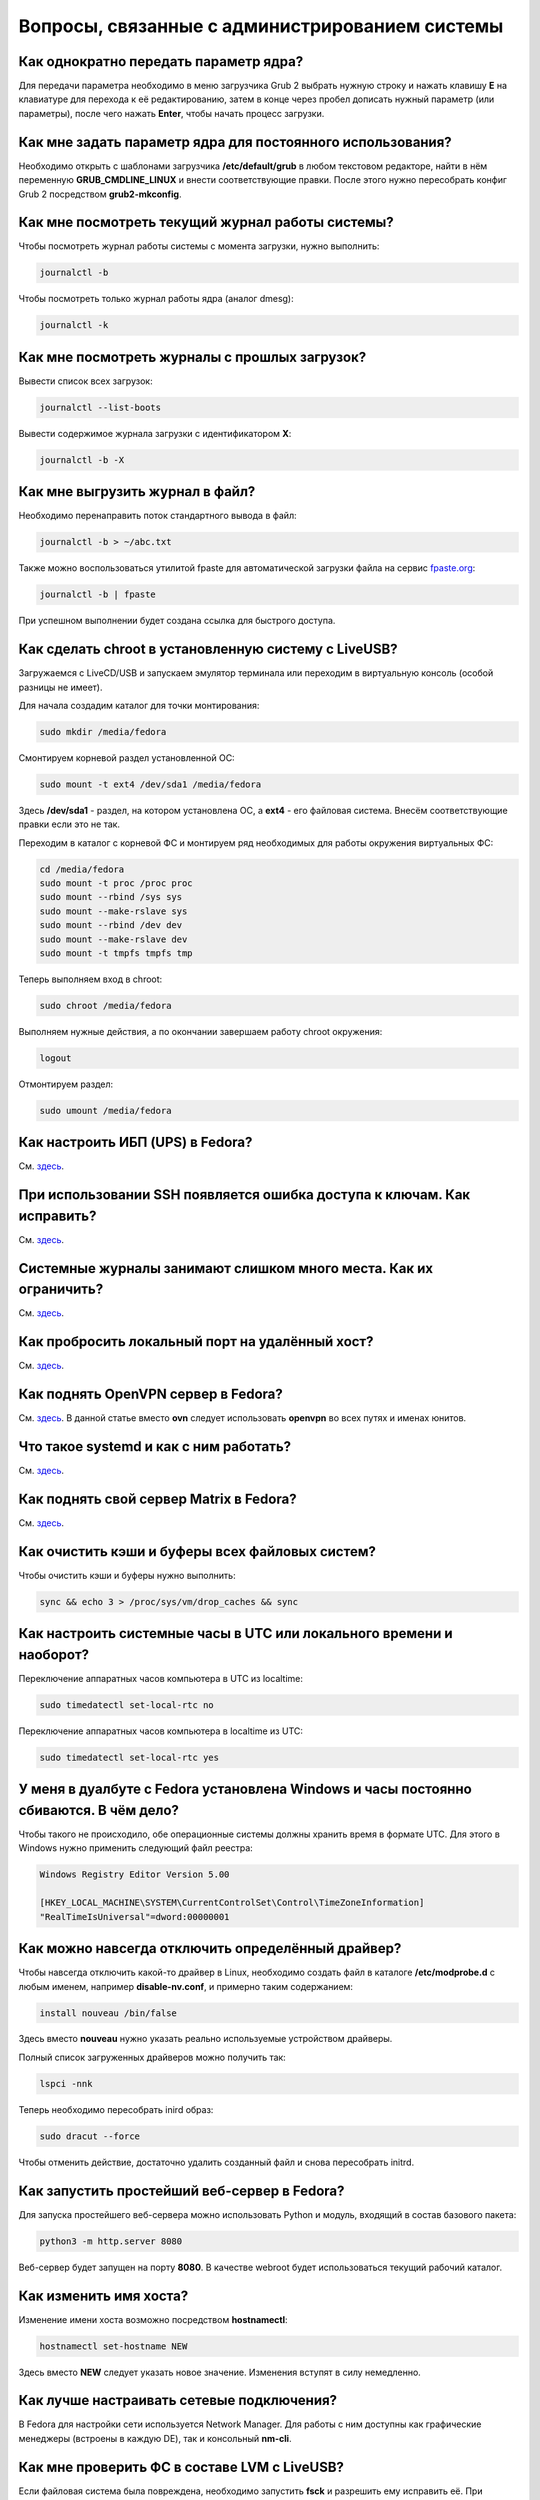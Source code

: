 .. Fedora-Faq-Ru (c) 2018 - 2019, EasyCoding Team and contributors
.. 
.. Fedora-Faq-Ru is licensed under a
.. Creative Commons Attribution-ShareAlike 4.0 International License.
.. 
.. You should have received a copy of the license along with this
.. work. If not, see <https://creativecommons.org/licenses/by-sa/4.0/>.
.. _administration:

***************************************************
Вопросы, связанные с администрированием системы
***************************************************

.. index:: параметры ядра, kernel options
.. _kernelpm-once:

Как однократно передать параметр ядра?
=========================================

Для передачи параметра необходимо в меню загрузчика Grub 2 выбрать нужную строку и нажать клавишу **E** на клавиатуре для перехода к её редактированию, затем в конце через пробел дописать нужный параметр (или параметры), после чего нажать **Enter**, чтобы начать процесс загрузки.

.. index:: параметры ядра, kernel options
.. _kernelpm-perm:

Как мне задать параметр ядра для постоянного использования?
=================================================================

Необходимо открыть с шаблонами загрузчика **/etc/default/grub** в любом текстовом редакторе, найти в нём переменную **GRUB_CMDLINE_LINUX** и внести соответствующие правки. После этого нужно пересобрать конфиг Grub 2 посредством **grub2-mkconfig**.

.. index:: журнал системы, journald
.. _journal-current:

Как мне посмотреть текущий журнал работы системы?
====================================================

Чтобы посмотреть журнал работы системы с момента загрузки, нужно выполнить:

.. code-block:: bash

    journalctl -b

Чтобы посмотреть только журнал работы ядра (аналог dmesg):

.. code-block:: bash

    journalctl -k

.. index:: журнал системы, journald
.. _journal-history:

Как мне посмотреть журналы с прошлых загрузок?
====================================================

Вывести список всех загрузок:

.. code-block:: bash

    journalctl --list-boots

Вывести содержимое журнала загрузки с идентификатором **X**:

.. code-block:: bash

    journalctl -b -X

.. index:: журнал системы, journald
.. _journal-tofile:

Как мне выгрузить журнал в файл?
======================================

Необходимо перенаправить поток стандартного вывода в файл:

.. code-block:: bash

    journalctl -b > ~/abc.txt

Также можно воспользоваться утилитой fpaste для автоматической загрузки файла на сервис `fpaste.org <https://paste.fedoraproject.org/>`__:

.. code-block:: bash

    journalctl -b | fpaste

При успешном выполнении будет создана ссылка для быстрого доступа.

.. index:: chroot
.. _chroot:

Как сделать chroot в установленную систему с LiveUSB?
===========================================================

Загружаемся с LiveCD/USB и запускаем эмулятор терминала или переходим в виртуальную консоль (особой разницы не имеет).

Для начала создадим каталог для точки монтирования:

.. code-block:: bash

    sudo mkdir /media/fedora

Смонтируем корневой раздел установленной ОС:

.. code-block:: bash

    sudo mount -t ext4 /dev/sda1 /media/fedora

Здесь **/dev/sda1** - раздел, на котором установлена ОС, а **ext4** - его файловая система. Внесём соответствующие правки если это не так.

Переходим в каталог с корневой ФС и монтируем ряд необходимых для работы окружения виртуальных ФС:

.. code-block:: bash

    cd /media/fedora
    sudo mount -t proc /proc proc
    sudo mount --rbind /sys sys
    sudo mount --make-rslave sys
    sudo mount --rbind /dev dev
    sudo mount --make-rslave dev
    sudo mount -t tmpfs tmpfs tmp

Теперь выполняем вход в chroot:

.. code-block:: bash

    sudo chroot /media/fedora

Выполняем нужные действия, а по окончании завершаем работу chroot окружения:

.. code-block:: bash

    logout

Отмонтируем раздел:

.. code-block:: bash

    sudo umount /media/fedora

.. index:: drivers, драйверы, nut, UPS, ИБП
.. _configure-ups:

Как настроить ИБП (UPS) в Fedora?
====================================

См. `здесь <https://www.easycoding.org/2012/10/01/podnimaem-nut-v-linux.html>`__.

.. index:: ssh, keys, error, ошибка
.. _ssh-keys-error:

При использовании SSH появляется ошибка доступа к ключам. Как исправить?
===========================================================================

См. `здесь <https://www.easycoding.org/2016/07/31/reshaem-problemu-s-ssh-klyuchami-v-fedora-24.html>`__.

.. index:: journald, журналы, ограничение размера журналов
.. _journald-limit:

Системные журналы занимают слишком много места. Как их ограничить?
=====================================================================

См. `здесь <https://www.easycoding.org/2016/08/24/ogranichivaem-sistemnye-zhurnaly-v-fedora-24.html>`__.

.. index:: firewalld, port forwarding, проброс порта
.. _firewalld-port-forwarding:

Как пробросить локальный порт на удалённый хост?
====================================================

См. `здесь <https://www.easycoding.org/2017/05/23/probrasyvaem-lokalnyj-port-na-udalyonnyj-xost.html>`__.

.. index:: openvpn
.. _using-openvpn:

Как поднять OpenVPN сервер в Fedora?
=======================================

См. `здесь <https://www.easycoding.org/2017/07/24/podnimaem-ovn-server-na-fedora.html>`__. В данной статье вместо **ovn** следует использовать **openvpn** во всех путях и именах юнитов.

.. index:: systemd
.. _systemd-info:

Что такое systemd и как с ним работать?
==========================================

См. `здесь <https://www.easycoding.org/2017/11/05/upravlyaem-systemd-v-fedora.html>`__.

.. index:: server, matrix, сервер
.. _matrix-server:

Как поднять свой сервер Matrix в Fedora?
===========================================

См. `здесь <https://www.easycoding.org/2018/04/15/podnimaem-sobstvennyj-matrix-server-v-fedora.html>`__.

.. index:: fs, caches, сброс кэшей ФС
.. _drop-fs-caches:

Как очистить кэши и буферы всех файловых систем?
===================================================

Чтобы очистить кэши и буферы нужно выполнить:

.. code-block:: bash

    sync && echo 3 > /proc/sys/vm/drop_caches && sync

.. index:: timezone, utc, hardware clock
.. _system-time-utc:

Как настроить системные часы в UTC или локального времени и наоборот?
========================================================================

Переключение аппаратных часов компьютера в UTC из localtime:

.. code-block:: bash

    sudo timedatectl set-local-rtc no

Переключение аппаратных часов компьютера в localtime из UTC:

.. code-block:: bash

    sudo timedatectl set-local-rtc yes

.. index:: timezone, utc, hardware clock
.. _windows-utc:

У меня в дуалбуте с Fedora установлена Windows и часы постоянно сбиваются. В чём дело?
=========================================================================================

Чтобы такого не происходило, обе операционные системы должны хранить время в формате UTC. Для этого в Windows нужно применить следующий файл реестра:

.. code-block:: text

    Windows Registry Editor Version 5.00
    
    [HKEY_LOCAL_MACHINE\SYSTEM\CurrentControlSet\Control\TimeZoneInformation]
    "RealTimeIsUniversal"=dword:00000001

.. index:: drivers, disable driver, отключение драйвера
.. _driver-disable:

Как можно навсегда отключить определённый драйвер?
=====================================================

Чтобы навсегда отключить какой-то драйвер в Linux, необходимо создать файл в каталоге **/etc/modprobe.d** с любым именем, например **disable-nv.conf**, и примерно таким содержанием:

.. code-block:: text

    install nouveau /bin/false

Здесь вместо **nouveau** нужно указать реально используемые устройством драйверы.

Полный список загруженных драйверов можно получить так:

.. code-block:: bash

    lspci -nnk

Теперь необходимо пересобрать inird образ:

.. code-block:: bash

    sudo dracut --force

Чтобы отменить действие, достаточно удалить созданный файл и снова пересобрать initrd.

.. index:: server, web server
.. _simple-web-server:

Как запустить простейший веб-сервер в Fedora?
================================================

Для запуска простейшего веб-сервера можно использовать Python и модуль, входящий в состав базового пакета:

.. code-block:: bash

    python3 -m http.server 8080

Веб-сервер будет запущен на порту **8080**. В качестве webroot будет использоваться текущий рабочий каталог.

.. index:: console, change hostname, изменение имени хоста, имя хоста
.. _change-hostname:

Как изменить имя хоста?
==========================

Изменение имени хоста возможно посредством **hostnamectl**:

.. code-block:: bash

    hostnamectl set-hostname NEW

Здесь вместо **NEW** следует указать новое значение. Изменения вступят в силу немедленно.

.. index:: network, настройка сети
.. _network-configuration:

Как лучше настраивать сетевые подключения?
=============================================

В Fedora для настройки сети используется Network Manager. Для работы с ним доступны как графические менеджеры (встроены в каждую DE), так и консольный **nm-cli**.

.. index:: filesystem, check, проверка файловой системы, lvm
.. _fs-check-lvm:

Как мне проверить ФС в составе LVM с LiveUSB?
==================================================

Если файловая система была повреждена, необходимо запустить **fsck** и разрешить ему исправить её. При использовании настроек по умолчанию (LVM, ФС ext4) это делается так:

.. code-block:: bash

    fsck -t ext4 /dev/mapper/fedora-root
    fsck -t ext4 /dev/mapper/fedora-home

Если вместо ext4 применяется другая файловая система, необходимо указать её после параметра **-t**.

.. index:: filesystem, check, проверка файловой системы
.. _fs-check-partitions:

Как мне проверить ФС при использовании классических разделов с LiveUSB?
==========================================================================

Если используется классическая схема с обычными разделами, то утилите **fsck** необходимо передавать соответствующее блочное устройство, например:

.. code-block:: bash

    fsck -t ext4 /dev/sda2
    fsck -t ext4 /dev/sda3

Если вместо **ext4** применяется другая файловая система, необходимо указать её после параметра **-t**. Также вместо **/dev/sda2** следует прописать соответствующее блочное устройство с повреждённой ФС.

Полный список доступных устройств хранения данных можно получить:

.. code-block:: bash

    sudo fdisk -l


.. index:: filesystem, check, проверка файловой системы, luks
.. _fs-check-luks:

Как мне проверить ФС на зашифрованном LUKS разделе с LiveUSB?
================================================================

Если используются зашифрованные LUKS разделы, то сначала откроем соответствующее устройство:

.. code-block:: bash

    cryptsetup luksOpen /dev/sda2 luks-root

Здесь вместо **/dev/sda2** следует прописать соответствующее блочное устройство зашифрованного накопителя.

Теперь запустим проверку файловой системы:

.. code-block:: bash

    fsck -t ext4 /dev/mapper/luks-root

Если вместо **ext4** применяется другая файловая система, необходимо указать её после параметра **-t**.

По окончании обязательно отключим LUKS том:

.. code-block:: bash

    cryptsetup luksClose /dev/mapper/luks-root

.. index:: multimedia, dlna, server, сервер мультимедиа
.. _dlna-server:

Как поднять DLNA сервер в локальной сети?
============================================

См. `здесь <https://www.easycoding.org/2018/09/08/podnimaem-dlna-server-v-fedora.html>`__.

.. index:: memory depuplication, дедупликация памяти
.. _deduplication-memory:

Возможна ли полная дедупликация оперативной памяти?
=======================================================

Да, дедупликация памяти `поддерживается <https://www.ibm.com/developerworks/linux/library/l-kernel-shared-memory/index.html>`__ в ядре Linux начиная с версии 2.6.32 модулем `KSM <https://ru.wikipedia.org/wiki/KSM>`__ и по умолчанию применяется лишь в системах виртуализации, например в :ref:`KVM <kvm>`.

.. index:: disk depuplication, дедупликация данных
.. _deduplication-disk:

Возможна ли полная дедупликация данных на дисках?
=====================================================

Полная автоматическая дедупликация данных на дисках `поддерживается <https://btrfs.wiki.kernel.org/index.php/Deduplication>`__ лишь файловой системой :ref:`BTRFS <fs-btrfs>`.

.. index:: zram, сжатие памяти, memory compression
.. _memory-compression:

Можно ли включить сжатие оперативной памяти?
================================================

Да, в ядро Linux начиная с версии 3.14 по умолчанию входит модуль zram, который позволяет увеличить производительность системы посредством использования вместо дисковой подкачки виртуального устройства в оперативной памяти с активным сжатием.

Включение zram в Fedora:

.. code-block:: bash

    sudo systemctl enable --now zram-swap

Отключение zram в Fedora:

.. code-block:: bash

    sudo systemctl stop zram-swap
    sudo systemctl disable zram-swap

После использования вышеуказанных команд рекомендуется выполнить перезагрузку системы.

.. index:: network speed, скорость сети, iperf
.. _fedora-iperf:

Как сделать замеры скорости локальной или беспроводной сети?
================================================================

Для точных замеров производительности сети нам потребуется как минимум два компьютера (либо компьютер и мобильное устройство), а также утилита iperf, присутствующая в репозиториях Fedora. Установим её:

.. code-block:: bash

    sudo dnf install iperf2

На первом устройстве запустим сервер iperf:

.. code-block:: bash

    iperf -s

По умолчанию iperf прослушивает порт **5001/tcp** на всех доступных сетевых соединениях.

Теперь временно разрешим входящие соединения на данный порт посредством :ref:`Firewalld <firewalld-about>` (правило будет действовать до перезагрузки):

.. code-block:: bash

    sudo firewall-cmd --add-port=5001/tcp

На втором устройстве запустим клиент и подключимся к серверу:

.. code-block:: text

    iperf -c 192.168.1.2

В качестве клиента может выступать и мобильное устройство на базе ОС Android с установленным `Network Tools <https://play.google.com/store/apps/details?id=net.he.networktools>`__. В этом случае в главном меню программы следует выбрать пункт **Iperf2**, а в окне подключения ввести:

.. code-block:: text

    -c 192.168.1.2

Параметр **-c** обязателен. Если он не указан, программа выдаст ошибку.

**192.168.1.2** - это внутренний IP-адрес устройства в ЛВС, на котором запущен сервер. Номер порта указывать не требуется.

.. index:: sysctl, kernel option
.. _sysctl-temporary:

Как временно изменить параметр sysctl?
==========================================

Временно установить любой параметр ядра возможно через sysctl:

.. code-block:: bash

    sudo sysctl -w foo.bar=X

Здесь **foo.bar** имя параметра, а **X** - его значение. Изменения вступят в силу немедленно и сохранятся до перезагрузки системы.

.. index:: sysctl, kernel option
.. _sysctl-permanent:

Как задать и сохранить параметр sysctl?
===========================================

Чтобы сохранить параметр ядра, создадим специальный файл **99-foobar.conf** в каталоге **/etc/sysctl.d**:

.. code-block:: text

    foo.bar1=X1
    foo.bar2=X2

Каждый параметр должен быть указан с новой строки. Здесь **foo.bar** имя параметра, а **X** - его значение.

Для вступления изменений в силу требуется перезагрузка:

.. code-block:: bash

    sudo systemctl reboot

.. index:: sysctl, kernel option
.. _sysctl-order:

В каком порядке загружаются sysctl файлы настроек?
======================================================

При загрузке ядро проверяет следующие каталоги в поисках **.conf** файлов:

 1. **/usr/lib/sysctl.d** - предустановленные конфиги системы и определённых пакетов;
 2. **/run/sysctl.d** - различные конфиги, сгенерированные в рантайме;
 3. **/etc/sysctl.d** - пользовательские конфиги.

Порядок выполнения - в алфавитном порядке, поэтому для его изменения многие конфиги содержат цифры и буквы. Например конфиг **00-foobar.conf** выполнится раньше, чем **zz-foobar.conf**.

.. index:: text mode, runlevel
.. _configure-runlevel:

Как переключить запуск системы в текстовый режим и обратно?
===============================================================

Чтобы активировать запуск Fedora в текстовом режиме, нужно переключиться на цель **multi-user.target**:

.. code-block:: bash

    sudo systemctl set-default multi-user.target

Чтобы активировать запуск в графическом режиме, необходимо убедиться в том, что установлен какой-либо менеджер графического входа в систему (GDM, SDDM, LightDM и т.д.), а затем переключиться на цель **graphical.target**:

.. code-block:: bash

    sudo systemctl set-default graphical.target

Определить используемый в настоящее время режим можно так:

.. code-block:: bash

    systemctl get-default

Изменения вступят в силу лишь после перезапуска системы:

.. code-block:: bash

    sudo systemctl reboot

.. index:: swap, pagefile
.. _swap-to-file:

Как настроить подкачку в файл в Fedora?
===========================================

Создадим файл подкачки на 4 ГБ:

.. code-block:: bash

    sudo dd if=/dev/zero of=/media/pagefile count=4096 bs=1M

Установим правильный chmod:

.. code-block:: bash

    sudo chmod 600 /media/pagefile

Подготовим swapfs к работе:

.. code-block:: bash

    sudo mkswap /media/pagefile

Активируем файл подкачки:

.. code-block:: bash

    sudo swapon /media/pagefile

Для того, чтобы подкачка подключалась автоматически при загрузке системы, откроем файл **/etc/fstab** и добавим в него следующую строку:

.. code-block:: text

    /media/pagefile    none    swap    sw    0    0

Действия вступят в силу немедленно.

.. index:: ssh, rsync, sync
.. _rsync-remote:

Как передать содержимое каталога на удалённый сервер?
==========================================================

Передача содержимого локального каталога на удалённый сервер посредством rsync:

.. code-block:: bash

    rsync -chavzP --stats /path/to/local user@example.org:/path/to/remote

Здесь **user@example.org** - данные для подключения к серверу, т.е. имя пользователя на удалённом сервере и хост.

.. index:: ssh, rsync, sync
.. _rsync-local:

Как получить содержимое каталога с удалённого сервера?
===========================================================

Получение содержимого каталога с удалённого сервера посредством rsync:

.. code-block:: bash

    rsync -chavzP --stats user@example.org:/path/to/remote /path/to/local

Здесь **user@example.org** - данные для подключения к серверу, т.е. имя пользователя на удалённом сервере и хост.

.. index:: disk usage, disk monitor
.. _disk-usage:

Как узнать какой процесс осуществляет запись на диск?
==========================================================

Для мониторинга дисковой активности существуют улититы **iotop** и **fatrace**. Установим их:

.. code-block:: bash

    sudo dnf install iotop fatrace

Запустим iotop в режиме накопления показаний:

.. code-block:: bash

    sudo iotop -a

Запустим fatrace в режиме накопления с выводом лишь информации о событиях записи на диск:

.. code-block:: bash

    sudo fatrace -f W

Запустим fatrace в режиме накопления с выводом информации о событиях записи на диск в файл в течение 10 минут (600 секунд):

.. code-block:: bash

    sudo fatrace -f W -o ~/disk-usage.log -s 600

.. index:: hardware, firmware, update, прошивка, обновление
.. _fedora-fwupd:

Как обновить прошивку UEFI BIOS и других устройств непосредственно из Fedora?
==================================================================================

Для оперативного обновления микропрограмм (прошивок) существует утилита `fwupd <https://github.com/hughsie/fwupd>`__:

.. code-block:: bash

    sudo dnf install fwupd

Внимание! Для работы fwupd система должна быть установлена строго в :ref:`UEFI режиме <uefi-boot>`.

Обновление базы данных программы:

.. code-block:: bash

    fwupdmgr refresh

Вывод списка устройств, микропрограмма которых может быть обновлена:

.. code-block:: bash

    fwupdmgr get-devices

Проверка наличия обновлений с выводом подробной информации о каждом из них:

.. code-block:: bash

    fwupdmgr get-updates

Установка обнаруженных обновлений микропрограмм:

.. code-block:: bash

    fwupdmgr update

Некоторые устройства могут быть обновлены лишь при следующей загрузке системы, поэтому выполним перезагрузку:

.. code-block:: bash

    sudo systemctl reboot

.. index:: drive, label
.. _change-label:

Как сменить метку раздела?
==============================

Смена метки раздела с файловой системой ext2, ext3 и ext4:

.. code-block:: bash

    sudo e2label /dev/sda1 "NewLabel"

Смена метки раздела с файловой системой XFS:

.. code-block:: bash

    sudo xfs_admin -L "NewLabel" /dev/sda1

Здесь **/dev/sda1** - раздел, на котором требуется изменить метку.

.. index:: drive, uuid
.. _get-uuid:

Как получить UUID всех смонтированных разделов?
===================================================

Для получения всех UUID можно использовать утилиту **blkid**:

.. code-block:: bash

    sudo blkid

Вывод UUID для указанного раздела:

.. code-block:: bash

    sudo blkid /dev/sda1

Здесь **/dev/sda1** - раздел, для которого требуется вывести UUID.

.. index:: drive, uuid
.. _change-uuid:

Как изменить UUID раздела?
==============================

Смена UUID раздела с файловой системой ext2, ext3 и ext4:

.. code-block:: bash

    sudo tune2fs /dev/sda1 -U $(uuidgen)

Смена UUID раздела с файловой системой XFS:

.. code-block:: bash

    sudo xfs_admin -U generate /dev/sda1

Здесь **/dev/sda1** - раздел, на котором требуется изменить UUID.

.. index:: dns, change dns
.. _change-dns:

Как правильно указать DNS серверы в Fedora?
================================================

Для того, чтобы указать другие DNS серверы, необходимо использовать Network Manager (графический или консольный): **свойства соединения** -> страница **IPv4** -> **другие DNS серверы**.

.. index:: dns, resolv.conf
.. _dns-resolv:

Можно ли править файл /etc/resolv.conf в Fedora?
====================================================

Нет, т.к. этот файл целиком управляется Network Manager и перезаписывается при каждом изменении статуса подключения (активация-деактивация соединений, перезапуск сервиса и т.д.).

Если необходимо указать другие DNS серверы, это следует производить через :ref:`свойства <change-dns>` соответствующего соединения.

.. index:: firewall, icmp, firewalld
.. _disable-icmp:

Как можно средствами Firewalld запретить ICMP?
===================================================

По умолчанию ICMP трафик разрешён для большей части зон, поэтому запретить его можно вручную:

.. code-block:: bash

    sudo firewall-cmd --zone=public --remove-icmp-block={echo-request,echo-reply,timestamp-reply,timestamp-request} --permanent

Применим новые правила:

.. code-block:: bash

    sudo firewall-cmd --reload

В данном примере для зоны **public** блокируются как входящие, так и исходящие ICMP ECHO и ICMP TIMESTAMP.
